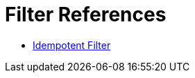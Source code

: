 = Filter References
:keywords: anypoint studio, esb, filters, conditional, gates

* link:/mule\-user\-guide/v/3\.6/idempotent-filter[Idempotent Filter]
